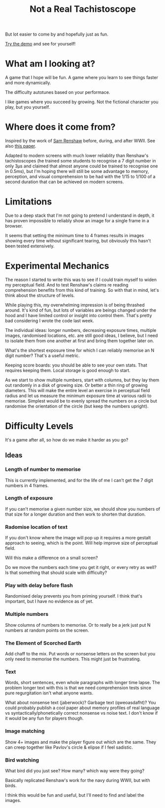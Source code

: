 #+TITLE: Not a Real Tachistoscope

But lot easier to come by and hopefully just as fun.

[[https://tgetgood.github.io/tachi][Try the demo]] and see for yourself!

* What am I looking at?
  A game that I hope will be fun. A game where you learn to see things faster
  and more dynamically.

  The difficulty autotunes based on your performace.

  I like games where you succeed by growing. Not the fictional character you
  play, but you yourself.
* Where does it come from?
  Inspired by the work of [[https://en.wikipedia.org/wiki/Samuel_Renshaw][Sam Renshaw]] before, during, and after WWII. See also
  [[https://www.tandfonline.com/doi/abs/10.1080/00223980.1945.9917254][this paper]].

  Adapted to modern screens with much lower reliablity than Renshaw's
  tachistoscopes (he trained some students to recognise a 7 digit number in only
  3μs and claimed that almost anyone could be trained to recognise one in
  0.5ms), but I'm hoping there will still be some advantage to memory,
  perception, and visual comprehension to be had with the 1/15 to 1/100 of a
  second duration that can be achieved on modern screens.
* Limitations
  Due to a deep stack that I'm not going to pretend I understand in depth, it
  has proven impossible to reliably show an image for a single frame in a
  browser.

  It seems that setting the minimum time to 4 frames results in images showing
  every time without significant tearing, but obviously this hasn't been tested
  extensively.
* Experimental Mechanics
  The reason I started to write this was to see if I could train myself to widen
  my perceptual field. And to test Renshaw's claims re reading comprehension
  benefits from this kind of training. So with that in mind, let's think about
  the structure of levels.

  While playing this, my overwhelming impression is of being thrashed
  around. It's kind of fun, but lots of variables are beings changed under the
  hood and I have limited control or insight into control them. That's pretty
  bad considering I wrote the code last week.

  The individual ideas: longer numbers, decreasing exposure times, multiple
  images, randomised locations, etc. are still good ideas, I believe, but I need
  to isolate them from one another at first and bring them together later on.

  What's the shortest exposure time for which I can reliably memorise an N digit
  number? That's a useful metric.

  Keeping score boards: you should be able to see your own stats. That requires
  keeping them. Local storage is good enough to start.

  As we start to show multiple numbers, start with columns, but they lay them
  out randomly in a disk of growing size. Or better a thin ring of growing
  diameters. This will make the entire level an exercise in perceptual field
  radius and let us measure the minimum exposure time at various radii to
  memorise. Simplest would be to evenly spread the numbers on a circle but
  randomise the orientation of the circle (but keep the numbers upright).

* Difficulty Levels
  It's a game after all, so how do we make it harder as you go?
** Ideas
*** Length of number to memorise
    This is currently implemented, and for the life of me I can't get the 7
    digit numbers in 4 frames.
*** Length of exposure
    If you can't memorise a given number size, we should show you numbers of
    that size for a longer duration and then work to shorten that duration.
*** Radomise location of text
    If you don't know where the image will pop up it requires a more gestalt
    approach to seeing, which is the point. Will help improve size of perceptual
    field.

    Will this make a difference on a small screen?

    Do we move the numbers each time you get it right, or every retry as well?
    Is that something that should scale with difficulty?
*** Play with delay before flash
    Randomised delay prevents you from priming yourself. I think that's
    important, but I have no evidence as of yet.
*** Multiple numbers
    Show columns of numbers to memorise. Or to really be a jerk just put N
    numbers at random points on the screen.
*** The Element of Scorched Earth
    Add chaff to the mix. Put words or nonsense letters on the screen but you
    only need to memorise the numbers. This might just be frustrating.
*** Text
    Words, short sentences, even whole paragraphs with longer time lapse. The
    problem longer text with this is that we need comprehension tests since pure
    regurgitation isn't what anyone wants.

    What about nonsense text (jaberwock)? Garbage text (qweoasdafht)? You could
    probably publish a cool paper about memory profiles of real language vs
    syntactically/phonetically correct nonsense vs noise text. I don't know if
    it would be any fun for players though.
*** Image matching
    Show 4+ images and make the player figure out which are the same. They can
    creep together like Pavlov's circle & elipse if I feel sadistic.
*** Bird watching
    What bird did you just see? How many? which way were they going?

    Basically replicated Renshaw's work for the navy during WWII, but with
    birds.

    I think this would be fun and useful, but I'll need to find and label the
    images.
